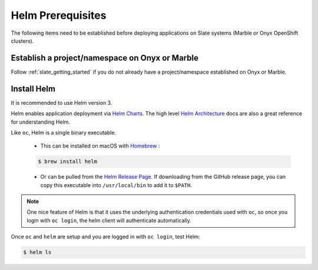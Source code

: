 .. _helm_prerequisite:

******************
Helm Prerequisites
******************
 
The following items need to be established before deploying applications on
Slate systems (Marble or Onyx OpenShift clusters).

Establish a project/namespace on Onyx or Marble
-----------------------------------------------

Follow :ref:`slate_getting_started` if you do not already have a
project/namespace established on Onyx or Marble.

Install Helm
------------

It is recommended to use Helm version 3. 

Helm enables application deployment via `Helm Charts
<https://helm.sh/docs/topics/charts/>`_. The high level `Helm Architecture
<https://helm.sh/docs/topics/architecture/>`_ docs are also a great reference
for understanding Helm.

Like ``oc``, Helm is a single binary executable. 

 - This can be installed on macOS with `Homebrew <https://brew.sh/>`_ : 
 
 .. code-block:: bash 

     $ brew install helm

 - Or can be pulled from the `Helm Release Page
   <https://github.com/helm/helm/releases>`_. If downloading from the GitHub
   release page, you can copy this executable into ``/usr/local/bin`` to add it to
   ``$PATH``.

.. note::
  One nice feature of Helm is that it uses the underlying
  authentication credentials used with ``oc``, so once you login with ``oc login``,
  the helm client will authenticate automatically.

Once ``oc`` and ``helm`` are setup and you are logged in with ``oc login``, test Helm:

.. code-block:: bash

    $ helm ls

